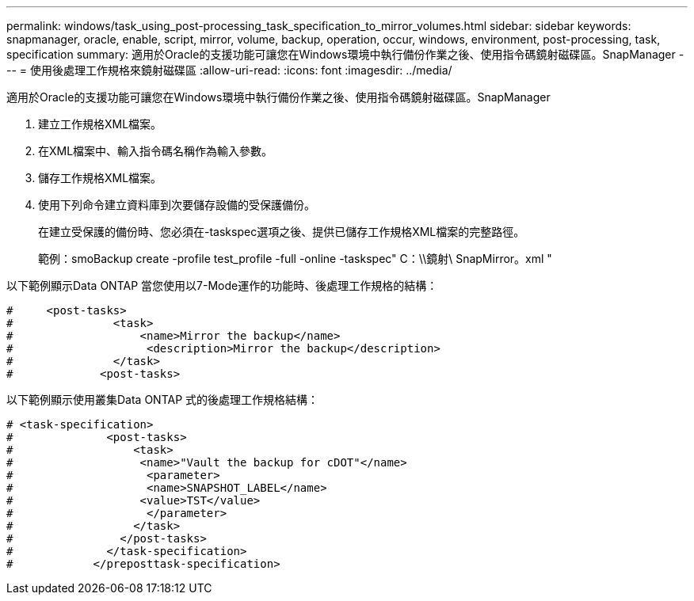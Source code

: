 ---
permalink: windows/task_using_post-processing_task_specification_to_mirror_volumes.html 
sidebar: sidebar 
keywords: snapmanager, oracle, enable, script, mirror, volume, backup, operation, occur, windows, environment, post-processing, task, specification 
summary: 適用於Oracle的支援功能可讓您在Windows環境中執行備份作業之後、使用指令碼鏡射磁碟區。SnapManager 
---
= 使用後處理工作規格來鏡射磁碟區
:allow-uri-read: 
:icons: font
:imagesdir: ../media/


[role="lead"]
適用於Oracle的支援功能可讓您在Windows環境中執行備份作業之後、使用指令碼鏡射磁碟區。SnapManager

. 建立工作規格XML檔案。
. 在XML檔案中、輸入指令碼名稱作為輸入參數。
. 儲存工作規格XML檔案。
. 使用下列命令建立資料庫到次要儲存設備的受保護備份。
+
在建立受保護的備份時、您必須在-taskspec選項之後、提供已儲存工作規格XML檔案的完整路徑。

+
範例：smoBackup create -profile test_profile -full -online -taskspec" C：\\鏡射\ SnapMirror。xml "



以下範例顯示Data ONTAP 當您使用以7-Mode運作的功能時、後處理工作規格的結構：

[listing]
----
#     <post-tasks>
#               <task>
#                   <name>Mirror the backup</name>
#                    <description>Mirror the backup</description>
#               </task>
#             <post-tasks>
----
以下範例顯示使用叢集Data ONTAP 式的後處理工作規格結構：

[listing]
----
# <task-specification>
#              <post-tasks>
#                  <task>
#                   <name>"Vault the backup for cDOT"</name>
#                    <parameter>
#                    <name>SNAPSHOT_LABEL</name>
#                   <value>TST</value>
#                    </parameter>
#                  </task>
#                </post-tasks>
#              </task-specification>
#            </preposttask-specification>
----